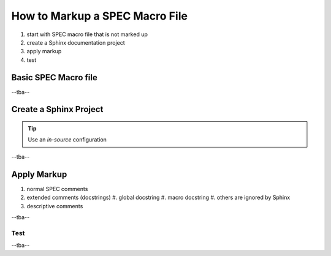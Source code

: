 .. $Id$

==========================================================
How to Markup a SPEC Macro File
==========================================================

#. start with SPEC macro file that is not marked up
#. create a Sphinx documentation project
#. apply markup
#. test

Basic SPEC Macro file
==============================

--tba--


Create a Sphinx Project
==============================

.. tip:: Use an *in-source* configuration
.. make a reference to in-source

--tba--

Apply Markup
==============================

#. normal SPEC comments
#. extended comments (docstrings)
   #. global docstring
   #. macro docstring
   #. others are ignored by Sphinx
#. descriptive comments

--tba--

Test
-----------

--tba--
